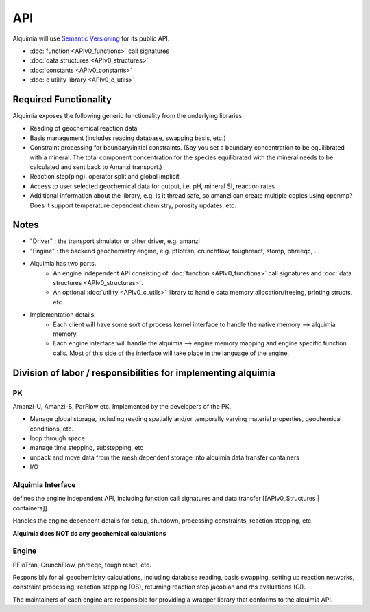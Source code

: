 API
===

Alquimia will use `Semantic Versioning <http://semver.org/>`_ for its public API.


* :doc:`function <APIv0_functions>` call signatures
* :doc:`data structures <APIv0_structures>`
* :doc:`constants <APIv0_constants>`
* :doc:`c utility library <APIv0_c_utils>`

Required Functionality
~~~~~~~~~~~~~~~~~~~~~~

Alquimia exposes the following generic functionality from the underlying libraries:

* Reading of geochemical reaction data

* Basis management (includes reading database, swapping basis, etc.)

* Constraint processing for boundary/initial constraints. (Say you set a boundary concentration to be equilibrated with a mineral. The total component concentration for the species equilibrated with the mineral needs to be calculated and sent back to Amanzi transport.)

* Reaction step(ping), operator split and global implicit

* Access to user selected geochemical data for output, i.e. pH, mineral SI, reaction rates

* Additional information about the library, e.g. is it thread safe, so amanzi can create multiple copies using openmp? Does it support temperature dependent chemistry, porosity updates, etc.

Notes
~~~~~

* "Driver" : the transport simulator or other driver, e.g. amanzi

* "Engine" : the backend geochemistry engine, e.g. pflotran, crunchflow, toughreact, stomp, phreeqc, ...

* Alquimia has two parts.
    * An engine independent API consisting of :doc:`function <APIv0_functions>` call signatures and :doc:`data structures <APIv0_structures>`.
    * An optional :doc:`utility <APIv0_c_utils>` library to handle data memory allocation/freeing, printing structs, etc.

* Implementation details:
    * Each client will have some sort of process kernel interface to handle the native memory --> alquimia memory.
    * Each engine interface will handle the alquimia --> engine memory mapping and engine specific function calls. Most of this side of the interface will take place in the language of the engine.


Division of labor / responsibilities for implementing alquimia
~~~~~~~~~~~~~~~~~~~~~~~~~~~~~~~~~~~~~~~~~~~~~~~~~~~~~~~~~~~~~~

PK
--

Amanzi-U, Amanzi-S, ParFlow etc. Implemented by the developers of the PK.

* Manage global storage, including reading spatially and/or temporally varying material properties, geochemical conditions, etc.
* loop through space
* manage time stepping, substepping, etc
* unpack and move data from the mesh dependent storage into alquimia data transfer containers
* I/O

Alquimia Interface
------------------

defines the engine independent API, including function call signatures and data transfer [[APIv0_Structures | containers]].

Handles the engine dependent details for setup, shutdown, processing constraints, reaction stepping, etc. 

**Alquimia does NOT do any geochemical calculations**

Engine
------

PFloTran, CrunchFlow, phreeqc, tough react, etc.

Responsibly for all geochemistry calculations, including database reading, basis swapping, setting up reaction networks, constraint processing, reaction stepping (OS), returning reaction step jacobian and rhs evaluations (GI).

The maintainers of each engine are responsible for providing a wrapper library that conforms to the alquimia API.
